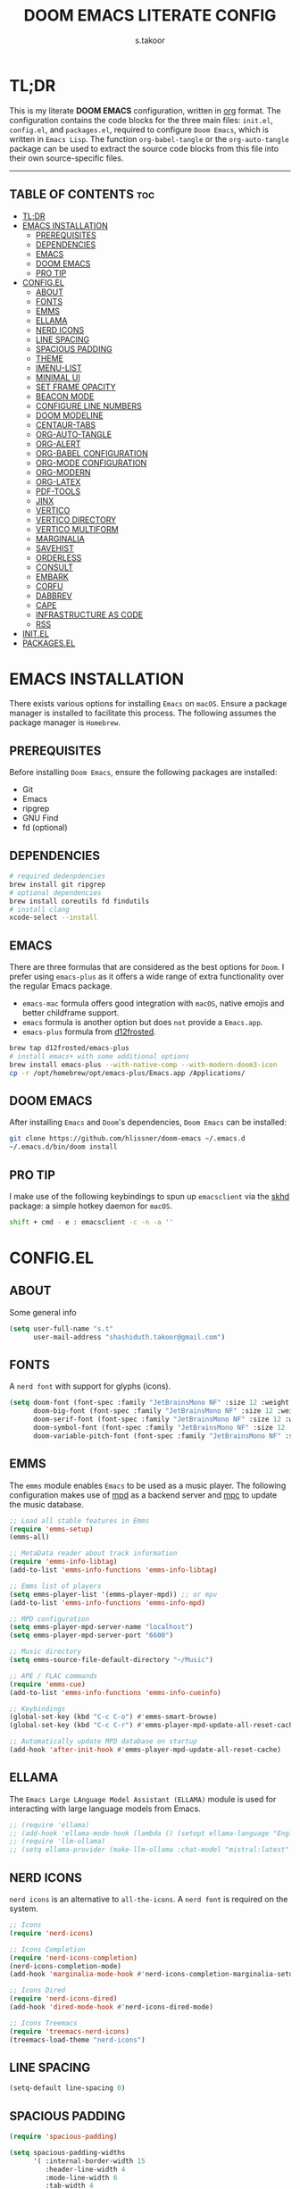 #+title: DOOM EMACS LITERATE CONFIG
#+author: s.takoor
#+auto_tangle: t
#+startup: showeverything
#+filetags: :doom:emacs:config:org:

* TL;DR
This is my literate *DOOM EMACS* configuration, written in [[https://orgmode.org/][org]] format. The configuration contains the code blocks for the three main files: ~init.el~, ~config.el~, and ~packages.el~, required to configure ~Doom Emacs~, which is written in ~Emacs Lisp~. The function ~org-babel-tangle~ or the ~org-auto-tangle~ package can be used to extract the source code blocks from this file into their own source-specific files.

-----

** TABLE OF CONTENTS :toc:
- [[#tldr][TL;DR]]
- [[#emacs-installation][EMACS INSTALLATION]]
  - [[#prerequisites][PREREQUISITES]]
  - [[#dependencies][DEPENDENCIES]]
  - [[#emacs][EMACS]]
  - [[#doom-emacs][DOOM EMACS]]
  - [[#pro-tip][PRO TIP]]
- [[#configel][CONFIG.EL]]
  - [[#about][ABOUT]]
  - [[#fonts][FONTS]]
  - [[#emms][EMMS]]
  - [[#ellama][ELLAMA]]
  - [[#nerd-icons][NERD ICONS]]
  - [[#line-spacing][LINE SPACING]]
  - [[#spacious-padding][SPACIOUS PADDING]]
  - [[#theme][THEME]]
  - [[#imenu-list][IMENU-LIST]]
  - [[#minimal-ui][MINIMAL UI]]
  - [[#set-frame-opacity][SET FRAME OPACITY]]
  - [[#beacon-mode][BEACON MODE]]
  - [[#configure-line-numbers][CONFIGURE LINE NUMBERS]]
  - [[#doom-modeline][DOOM MODELINE]]
  - [[#centaur-tabs][CENTAUR-TABS]]
  - [[#org-auto-tangle][ORG-AUTO-TANGLE]]
  - [[#org-alert][ORG-ALERT]]
  - [[#org-babel-configuration][ORG-BABEL CONFIGURATION]]
  - [[#org-mode-configuration][ORG-MODE CONFIGURATION]]
  - [[#org-modern][ORG-MODERN]]
  - [[#org-latex][ORG-LATEX]]
  - [[#pdf-tools][PDF-TOOLS]]
  - [[#jinx][JINX]]
  - [[#vertico][VERTICO]]
  - [[#vertico-directory][VERTICO DIRECTORY]]
  - [[#vertico-multiform][VERTICO MULTIFORM]]
  - [[#marginalia][MARGINALIA]]
  - [[#savehist][SAVEHIST]]
  - [[#orderless][ORDERLESS]]
  - [[#consult][CONSULT]]
  - [[#embark][EMBARK]]
  - [[#corfu][CORFU]]
  - [[#dabbrev][DABBREV]]
  - [[#cape][CAPE]]
  - [[#infrastructure-as-code][INFRASTRUCTURE AS CODE]]
  - [[#rss][RSS]]
- [[#initel][INIT.EL]]
- [[#packagesel][PACKAGES.EL]]

* EMACS INSTALLATION
There exists various options for installing ~Emacs~ on ~macOS~. Ensure a package manager is installed to facilitate this process. The following assumes the package manager is ~Homebrew~.

** PREREQUISITES
Before installing ~Doom Emacs~, ensure the following packages are installed:
- Git
- Emacs
- ripgrep
- GNU Find
- fd (optional)

** DEPENDENCIES
#+begin_src sh
# required dedenpdencies
brew install git ripgrep
# optional dependencies
brew install coreutils fd findutils
# install clang
xcode-select --install
#+end_src

** EMACS
There are three formulas that are considered as the best options for ~Doom~. I prefer using ~emacs-plus~ as it offers a wide range of extra functionality over the regular Emacs package.
- ~emacs-mac~ formula offers good integration with ~macOS~, native emojis and better childframe support.
- ~emacs~ formula is another option but does ~not~ provide a ~Emacs.app~.
- ~emacs-plus~ formula from [[https://github.com/d12frosted/homebrew-emacs-plus][d12frosted]].
#+begin_src sh
brew tap d12frosted/emacs-plus
# install emacs+ with some additional options
brew install emacs-plus --with-native-comp --with-modern-doom3-icon
cp -r /opt/homebrew/opt/emacs-plus/Emacs.app /Applications/
#+end_src

** DOOM EMACS
After installing ~Emacs~ and ~Doom~'s dependencies, ~Doom Emacs~ can be installed:
#+begin_src sh
git clone https://github.com/hlissner/doom-emacs ~/.emacs.d
~/.emacs.d/bin/doom install
#+end_src

** PRO TIP
I make use of the following keybindings to spun up ~emacsclient~ via the [[https://github.com/koekeishiya/skhd][skhd]] package: a simple hotkey daemon for ~macOS~.
#+begin_src sh
shift + cmd - e : emacsclient -c -n -a ''
#+end_src

* CONFIG.EL
** ABOUT
Some general info
#+begin_src emacs-lisp :tangle "config.el"
(setq user-full-name "s.t"
      user-mail-address "shashiduth.takoor@gmail.com")
#+end_src

** FONTS
A ~nerd font~ with support for glyphs (icons).
#+begin_src emacs-lisp :tangle "config.el"
(setq doom-font (font-spec :family "JetBrainsMono NF" :size 12 :weight 'light)
      doom-big-font (font-spec :family "JetBrainsMono NF" :size 12 :weight 'light)
      doom-serif-font (font-spec :family "JetBrainsMono NF" :size 12 :weight 'light)
      doom-symbol-font (font-spec :family "JetBrainsMono NF" :size 12 :weight 'light)
      doom-variable-pitch-font (font-spec :family "JetBrainsMono NF" :size 12 :weight 'light))
#+end_src

** EMMS
The ~emms~ module enables ~Emacs~ to be used as a music player. The following configuration makes use of [[https://www.musicpd.org/][mpd]] as a backend server and [[https://musicpd.org/clients/mpc/][mpc]] to update the music database.
#+begin_src emacs-lisp :tangle "config.el"
;; Load all stable features in Emms
(require 'emms-setup)
(emms-all)

;; MetaData reader about track information
(require 'emms-info-libtag)
(add-to-list 'emms-info-functions 'emms-info-libtag)

;; Emms list of players
(setq emms-player-list '(emms-player-mpd)) ;; or mpv
(add-to-list 'emms-info-functions 'emms-info-mpd)

;; MPD configuration
(setq emms-player-mpd-server-name "localhost")
(setq emms-player-mpd-server-port "6600")

;; Music directory
(setq emms-source-file-default-directory "~/Music")

;; APE / FLAC commands
(require 'emms-cue)
(add-to-list 'emms-info-functions 'emms-info-cueinfo)

;; Keybindings
(global-set-key (kbd "C-c C-o") #'emms-smart-browse)
(global-set-key (kbd "C-c C-r") #'emms-player-mpd-update-all-reset-cache)

;; Automatically update MPD database on startup
(add-hook 'after-init-hook #'emms-player-mpd-update-all-reset-cache)
#+end_src

** ELLAMA
The ~Emacs Large LAnguage Model Assistant (ELLAMA)~ module is used for interacting with large language models from Emacs.
#+begin_src emacs-lisp :tangle "config.el"
;; (require 'ellama)
;; (add-hook 'ellama-mode-hook (lambda () (setopt ellama-language "English")))
;; (require 'llm-ollama)
;; (setq ellama-provider (make-llm-ollama :chat-model "mistral:latest" :embedding-model "mistral:latest"))
#+end_src

** NERD ICONS
~nerd icons~ is an alternative to ~all-the-icons~. A ~nerd font~ is required on the system.
#+begin_src emacs-lisp :tangle "config.el"
;; Icons
(require 'nerd-icons)

;; Icons Completion
(require 'nerd-icons-completion)
(nerd-icons-completion-mode)
(add-hook 'marginalia-mode-hook #'nerd-icons-completion-marginalia-setup)

;; Icons Dired
(require 'nerd-icons-dired)
(add-hook 'dired-mode-hook #'nerd-icons-dired-mode)

;; Icons Treemacs
(require 'treemacs-nerd-icons)
(treemacs-load-theme "nerd-icons")
#+end_src

** LINE SPACING
#+begin_src emacs-lisp :tangle "config.el"
(setq-default line-spacing 0)
#+end_src


** SPACIOUS PADDING
#+begin_src emacs-lisp :tangle "config.el"
(require 'spacious-padding)

(setq spacious-padding-widths
      '( :internal-border-width 15
         :header-line-width 4
         :mode-line-width 6
         :tab-width 4
         :right-divider-width 1
         :scroll-bar-width 8
         :left-fringe-width 20
         :right-fringe-width 20))

;; Enable spacious-padding mode
(spacious-padding-mode 1)
#+end_src

** THEME
#+begin_src emacs-lisp :tangle "config.el"
(require 'modus-themes)
(custom-set-variables
 '(modus-themes-variable-pitch-ui t)
 '(modus-themes-bold-constructs t)
 '(modus-themes-italic-constructs t)
 '(modus-themes-mixed-fonts t)
 '(modus-themes-prompts '(italic bold))
 '(modus-themes-completions '((matches . (extrabold underline))
                              (selection . (semibold italic text-also underline))))
 '(modus-themes-org-blocks 'gray-background)
 '(modus-themes-headings
   '((1 . (variable-pitch 1.5))
     (2 . (1.3))
     (agenda-date . (1.3))
     (agenda-structure . (variable-pitch light 2.2))
     (t . (1.15))))) ;; Default size for other headings
(load-theme 'modus-vivendi-tritanopia t)
#+end_src

** IMENU-LIST
#+begin_src emacs-lisp :tangle "config.el"
(setq imenu-list-auto-resize t
      imenu-list-focus-after-activation t)

;; Keybinding for imenu-list-smart-toggle
(map! :leader
     (:prefix ("t" . "Toggle")
      :desc "Toggle imenu shown in a sidebar" "i" #'imenu-list-smart-toggle))
#+end_src

** MINIMAL UI
#+begin_src emacs-lisp :tangle "config.el"
(menu-bar-mode -1)
(tool-bar-mode -1)
(scroll-bar-mode -1)
(show-paren-mode 1)
(add-to-list 'default-frame-alist '(undecorated-round . t))
#+end_src

** SET FRAME OPACITY
#+begin_src emacs-lisp :tangle "config.el"
(set-frame-parameter (selected-frame) 'alpha '(70 . 50))
(add-to-list 'default-frame-alist '(alpha . (70 . 50)))
#+end_src

** BEACON MODE
#+begin_src emacs-lisp :tangle "config.el"
(require 'beacon)
(beacon-mode 1)
#+end_src

** CONFIGURE LINE NUMBERS
#+begin_src emacs-lisp :tangle "config.el"
(setq display-line-numbers-type 'relative)
#+end_src

** DOOM MODELINE
#+begin_src emacs-lisp :tangle "config.el"
(after! doom-modeline
(setq doom-modeline-enable-word-count t
      doom-modeline-window-width-limit nil
      doom-modeline-battery t
      doom-modeline-icon t
      doom-modeline-major-mode-icon t
      doom-modeline-major-mode-color-icon t
      doom-modeline-time t
      doom-modeline-time-icon t
      doom-modeline-lsp t
      doom-modeline-bar-width 4))
#+end_src

** CENTAUR-TABS
#+begin_src emacs-lisp :tangle "config.el"
(setq centaur-tabs-default-font "JetBrainsMono NF" ;;Iosevka NF
      centaur-tabs-set-bar 'right
      centaur-tabs-set-icons t
      centaur-tabs-gray-out-icons 'buffer
      centaur-tabs-height 24
      centaur-tabs-set-modified-marker t
      centaur-tabs-style "bar"
      centaur-tabs-close-button "⨂"
      centaur-tabs-modified-marker "⨀")
#+end_src

** ORG-AUTO-TANGLE
The ~org-auto-tangle~ package automatically tangle org files on save. This is achieved by adding the option ~#+auto_tangle: t~. If instead you would like to manually tangle the org file on save, the following emacs keybindings can be used ~C-c C-v C-t~

The tangling process happens asynchronously, therefore it will not block the current emacs session.
#+begin_src emacs-lisp :tangle "config.el"
(require 'org-auto-tangle)
(add-hook 'org-mode-hook #'org-auto-tangle-mode)
(setq org-auto-tangle-default t)
#+end_src

** ORG-ALERT
#+begin_src emacs-lisp :tangle "config.el"
(require 'org-alert)
(setq org-alert-interval 1200)
(setq org-alert-notification-title "Org Alert Reminder!")
(custom-set-variables '(alert-default-style 'osx-notifier))
(org-alert-enable)
#+end_src

** ORG-BABEL CONFIGURATION
#+begin_src emacs-lisp :tangle "config.el"
;; Set the default Python interpreter to Python3
(setq org-babel-python-command "python3")

;; Set ditaa path
(setq org-ditaa-jar-path "/opt/homebrew/Cellar/ditaa/0.11.0_1/libexec/ditaa-0.11.0-standalone.jar")
#+end_src

** ORG-MODE CONFIGURATION
#+begin_src emacs-lisp :tangle "config.el"
(setq org-directory "~/Documents/orgfiles/"
      org-auto-align-tags nil
      org-tags-column 0
      org-fold-catch-invisible-edits 'show-and-error
      org-special-ctrl-a/e t
      org-insert-heading-respect-content t
      org-log-done t
      org-edit-src-content-indentation 0

      ;; Org styling, hide markup, etc.
      org-hide-emphasis-markers t
      org-pretty-entities t
      ;; org-ellipsis " ▼ "
      org-ellipsis " ... "
      org-hide-leading-stars t
      org-src-preserve-indentation nil
      org-src-tab-acts-natively t
      org-startup-indented nil

      ;; Agenda styling
      org-agenda-files '("~/Documents/orgfiles/agenda.org")
      org-agenda-tags-column 0
      org-agenda-block-separator ?─
      org-agenda-time-grid
      '((daily today require-timed)
        (800 1000 1200 1400 1600 1800 2000)
        " ┄┄┄┄┄ " "┄┄┄┄┄┄┄┄┄┄┄┄┄┄┄")
      org-agenda-current-time-string
      "⭠ now ─────────────────────────────────────────────────")
#+end_src

** ORG-MODERN
The ~org modern~ package implements a modern style for Org buffers using font locking and text properties. The package styles headlines, keywords, tables and source blocks. 
#+begin_src emacs-lisp :tangle "config.el"
(require 'org-modern)

;; Customize org-modern settings
(setq org-modern-table-vertical 1
      org-modern-table-horizontal 1
      org-modern-horizontal-rule t)

;; Enable global-org-modern-mode
(global-org-modern-mode)
#+end_src

** ORG-LATEX
#+begin_src emacs-lisp :tangle "config.el"
(require 'ox-latex)

;; Set LaTeX compiler to XeLaTeX
(add-hook! 'latex-mode-hook
  (setq TeX-engine 'xelatex) 99)

;;(setq org-latex-pdf-process (list "latexmk -pdflatex='xelatex -shell-escape -interaction nonstopmode' -pdf -output-directory=%o %f"))

(with-eval-after-load 'ox-latex
  (add-to-list 'org-latex-classes
               '("article"
                 "\\documentclass[letterpaper]{article}"
                 ("\\section{%s}" . "\\section*{%s}")
                 ("\\subsection{%s}" . "\\subsection*{%s}")
                 ("\\subsubsection{%s}" . "\\subsubsection*{%s}")
                 ("\\paragraph{%s}" . "\\paragraph*{%s}")
                 ("\\subparagraph{%s}" . "\\subparagraph*{%s}")
                 )))

(require 'engrave-faces-latex)
(setq org-latex-src-block-backend'engraved)
#+end_src

** PDF-TOOLS
#+begin_src emacs-lisp :tangle "config.el"
(require 'pdf-tools)

(add-hook 'doc-view-mode-hook 'pdf-tools-install)

(setq-default pdf-view-use-scaling t
              pdf-view-use-imagemagick nil)
#+end_src

** JINX
~jinx~ is a fast just-in-time spell-checker for Emacs.
#+begin_src emacs-lisp :tangle "config.el"
(require 'jinx)

;; Enable Jinx globally
(add-hook 'emacs-startup-hook #'global-jinx-mode)
#+end_src

** VERTICO
The ~vertico~ package provides a performant and minimalistic vertical completion IO based on the default completion system.
#+begin_src emacs-lisp :tangle "config.el"
(require 'vertico)

(setq vertico-count 20
      vertico-resize t
      vertico-cycle t)

(vertico-mode)
#+end_src

** VERTICO DIRECTORY
#+begin_src emacs-lisp :tangle "config.el"
(require 'vertico-directory)
(add-hook 'rfn-eshadow-update-overlay 'vertico-directory-tidy)
#+end_src

** VERTICO MULTIFORM
#+begin_src emacs-lisp :tangle "config.el"
(vertico-multiform-mode)
(add-to-list 'vertico-multiform-categories
             '(jinx grid (vertico-grid-annotate . 20)))
(vertico-multiform-mode 1)
#+end_src

** MARGINALIA
The ~marginalia~ package adds annotations to the completion candidates at the margin of the minibuffer.
#+begin_src emacs-lisp :tangle "config.el"
(require 'marginalia)
(marginalia-mode)
#+end_src

** SAVEHIST
The ~savehist~ package persist history over Emacs restarts. ~vertico~ sorts by history position.
#+begin_src emacs-lisp :tangle "config.el"
(require 'savehist)
(savehist-mode)
#+end_src

** ORDERLESS
This package provides an ~orderless~ completion style that divides the pattern into space-separated components, and matches candidates that match all of the components in any order. Each component can match in any one of several ways: ~literally~, as a ~regexp~, as an ~initialism~, in the flex style, or as ~multiple word prefixes~. ~regexp~ and ~literal~ matches are enabled by default.
#+begin_src emacs-lisp :tangle "config.el"
(require 'orderless)
(setq completion-styles '(orderless basic flex initials substring)
        completion-category-defaults nil
        completion-category-overrides '((file (styles partial-completion))))
#+end_src

** CONSULT
The ~consult~ module provides search and navigation commands based on the Emacs completion function [[https://www.gnu.org/software/emacs/manual/html_node/elisp/Minibuffer-Completion.html][completing-read]].
#+begin_src emacs-lisp :tangle "config.el"
(require 'consult)

(add-hook 'completion-list-mode-hook #'consult-preview-at-point-mode)

(setq register-preview-delay 0.5
        register-preview-function #'consult-register-format
        xref-show-xrefs-function #'consult-xref
        xref-show-definitions-function #'consult-xref
        completion-in-region-function #'consult-completion-in-region)

(bind-key "C-x C-r" #'consult-recent-file)
(bind-key "C-x h" #'consult-outline)
(bind-key "C-x b" #'consult-buffer)
(bind-key "C-c h" #'consult-history)
#+end_src

** EMBARK
#+begin_src emacs-lisp :tangle "config.el"
(require 'embark)
(setq prefix-help-command #'embark-prefix-help-command)
(add-to-list 'display-buffer-alist '("\\`\\*Embark Collect \\(Live\\|Completions\\)\\*" nil (window-parameters (mode-line-format . none))))

;; Embark-Consult
(require 'embark-consult)
(add-hook 'embark-collect-mode-hook #'consult-preview-at-point-mode)
#+end_src

** CORFU
The ~corfu~ module enhances in-buffer completion with a small completion popup. The current candidates are shown in a popup below or above the point.
#+begin_src emacs-lisp :tangle "config.el"
(require 'corfu)
(require 'nerd-icons-corfu)

;; Corfu configuration
(custom-set-variables
 '(corfu-cycle t)
 '(corfu-auto t)
 '(corfu-auto-delay 0.8)
 '(corfu-auto-prefix 2)
 '(corfu-separator ?\s)
 '(corfu-popupinfo-delay '(0.5 . 0.2))
 '(corfu-preview-current 'insert)
 '(corfu-preselect 'prompt)
 '(corfu-on-exact-match nil))

(bind-keys
 :map corfu-map
 ("M-SPC" . corfu-insert-separator)
 ("TAB" . corfu-next)
 ([tab] . corfu-next)
 ("S-TAB" . corfu-previous)
 ([backtab] . corfu-previous)
 ("S-<return>" . corfu-insert)
 ("RET" . nil))

(global-corfu-mode)
(corfu-history-mode)
(corfu-popupinfo-mode)

(add-hook 'eshell-mode-hook
          (lambda ()
            (setq-local corfu-quit-at-boundary t
                        corfu-quit-no-match t
                        corfu-auto nil)
            (corfu-mode)))

;; Nerd Icons Corfu configuration
(custom-set-variables
 '(nerd-icons-default-face 'corfu-default))

(add-to-list 'corfu-margin-formatters #'nerd-icons-corfu-formatter)
#+end_src

** DABBREV
#+begin_src emacs-lisp :tangle "config.el"
(require 'dabbrev)
(add-to-list 'dabbrev-ignored-buffer-modes 'doc-view-mode)
(add-to-list 'dabbrev-ignored-buffer-modes 'pdf-view-mode)
#+end_src

** CAPE
The ~cape~ module provides Completion At Point Extensions which can be used in combination with ~corfu~, ~company~ or the default completion UI. The completion backends used by completion-at-point are so called completion-at-point-functions (~capfs~).
#+begin_src emacs-lisp :tangle "config.el"
(require 'cape)

(bind-keys
 ("C-c p p" . completion-at-point)
 ("C-c p t" . complete-tag)
 ("C-c p d" . cape-dabbrev)
 ("C-c p h" . cape-history)
 ("C-c p f" . cape-file)
 ("C-c p e" . cape-elisp-block)
 ("C-c p s" . cape-elisp-symbol)
 ("C-c p \\" . cape-tex)
 ("C-c p _" . cape-tex)
 ("C-c p ^" . cape-tex))

(add-to-list 'completion-at-point-functions #'cape-dabbrev)
(add-to-list 'completion-at-point-functions #'cape-file)
(add-to-list 'completion-at-point-functions #'cape-elisp-block)
(add-to-list 'completion-at-point-functions #'cape-history)
(add-to-list 'completion-at-point-functions #'cape-tex)
(add-to-list 'completion-at-point-functions #'cape-elisp-symbol)

(advice-add 'pcomplete-completions-at-point :around #'cape-wrap-silent)
(advice-add 'pcomplete-completions-at-point :around #'cape-wrap-purify)
#+end_src

** INFRASTRUCTURE AS CODE
The ~terraform~ module adds support for working with [[https://www.terraform.io/][Terraform]] files in ~Doom Emacs~. It includes syntax highlighting, intelligent code completion and, the ability to run ~Terraform~ commands directly from ~Emacs~.
#+begin_src emacs-lisp :tangle "config.el"
(require 'terraform-mode)
(add-to-list 'auto-mode-alist '("\\.tf\\'" . terraform-mode))
(add-to-list 'auto-mode-alist '("\\.tfvars\\'" . terraform-mode))
(add-to-list 'auto-mode-alist '("\\.hcl\\'" . terraform-mode))

;; Customize indentation level
(setq terraform-indent-level 4)
#+end_src

** RSS
The ~elfeed~ module is an RSS reader for ~Emacs~. The ~+org~ module flag in my ~init.el~ allows the use of ~org-mode~ to manage RSS feeds. I've added an example of my ~elfeed.org~ file which can be found [[https://github.com/s-takoor/emacs-org-docs/tree/main/rss][here]]. This file is located in my ~{org-directory}/elfeed.org~.
#+begin_src emacs-lisp :tangle "config.el"
(require 'elfeed-goodies)
;; (elfeed-goodies/setup)

;; News filtering
(after! elfeed
  (setq elfeed-search-filter "@2-weeks-ago"))

;; Automatically updating feed when opening elfeed
(add-hook! 'elfeed-search-mode-hook #'elfeed-update)

(global-set-key (kbd "C-x w") 'elfeed)
#+end_src

-----

* INIT.EL
The ~init.el~ file controls what ~Doom~ modules are enabled and what order they load in. Remember to run ~doom sync~ after modifying it!

#+begin_quote
󰐃 Press ~SPC h d h~ (or ~C-h d h~ for non-vim users) to access Doom's documentation. There you'll find a link to Doom's Module Index where all of our modules are listed, including what flags they support.

Move your cursor over a module's name (or its flags) and press ~K~ (or ~C-c c k~ for non-vim users) to view its documentation. This works on flags as well (those symbols that start with a plus).

Alternatively, press ~gd~ (or ~C-c c d~) on a module to browse its directory (for easy access to its source code).
#+end_quote

#+begin_src emacs-lisp :tangle "init.el"
(doom! :input
       ;;bidi              ; (tfel ot) thgir etirw uoy gnipleh
       ;;chinese
       ;;japanese
       ;;layout            ; auie,ctsrnm is the superior home row

       :completion
       ;;company           ; the ultimate code completion backend
       ;;helm              ; the *other* search engine for love and life
       ;;ido               ; the other *other* search engine...
       ;;ivy               ; a search engine for love and life
       (vertico +orderless +icons)           ; the search engine of the future

       :ui
       ;;deft              ; notational velocity for Emacs
       doom              ; what makes DOOM look the way it does
       doom-dashboard    ; a nifty splash screen for Emacs
       ;;doom-quit         ; DOOM quit-message prompts when you quit Emacs
       (emoji +unicode)  ; 🙂
       hl-todo           ; highlight TODO/FIXME/NOTE/DEPRECATED/HACK/REVIEW
       ;;hydra
       ;;indent-guides     ; highlighted indent columns
       (ligatures +extra)         ; ligatures and symbols to make your code pretty again
       ;;minimap           ; show a map of the code on the side
       modeline          ; snazzy, Atom-inspired modeline, plus API
       ;;nav-flash         ; blink cursor line after big motions
       ;;neotree           ; a project drawer, like NERDTree for vim
       ophints           ; highlight the region an operation acts on
       (popup +defaults)   ; tame sudden yet inevitable temporary windows
       tabs              ; a tab bar for Emacs
       treemacs          ; a project drawer, like neotree but cooler
       unicode           ; extended unicode support for various languages
       (vc-gutter +pretty) ; vcs diff in the fringe
       vi-tilde-fringe   ; fringe tildes to mark beyond EOB
       ;;window-select     ; visually switch windows
       workspaces        ; tab emulation, persistence & separate workspaces
       zen               ; distraction-free coding or writing

       :editor
       (evil +everywhere); come to the dark side, we have cookies
       file-templates    ; auto-snippets for empty files
       fold              ; (nigh) universal code folding
       (format +onsave)  ; automated prettiness
       ;;god               ; run Emacs commands without modifier keys
       ;;lispy             ; vim for lisp, for people who don't like vim
       ;;multiple-cursors  ; editing in many places at once
       ;;objed             ; text object editing for the innocent
       ;;parinfer          ; turn lisp into python, sort of
       ;;rotate-text       ; cycle region at point between text candidates
       snippets          ; my elves. They type so I don't have to
       word-wrap         ; soft wrapping with language-aware indent

       :emacs
       dired             ; making dired pretty [functional]
       electric          ; smarter, keyword-based electric-indent
       ;;ibuffer         ; interactive buffer management
       undo              ; persistent, smarter undo for your inevitable mistakes
       vc                ; version-control and Emacs, sitting in a tree

       :term
       eshell            ; the elisp shell that works everywhere
       ;;shell             ; simple shell REPL for Emacs
       ;;term              ; basic terminal emulator for Emacs
       vterm             ; the best terminal emulation in Emacs

       :checkers
       (syntax +childframe)              ; tasing you for every semicolon you forget
       ;;(spell +flyspell) ; tasing you for misspelling mispelling
       ;;grammar           ; tasing grammar mistake every you make

       :tools
       ;;ansible
       ;;biblio            ; Writes a PhD for you (citation needed)
       ;;collab            ; buffers with friends
       ;;debugger          ; FIXME stepping through code, to help you add bugs
       ;;direnv
       ;;docker
       ;;editorconfig      ; let someone else argue about tabs vs spaces
       ;;ein               ; tame Jupyter notebooks with emacs
       (eval +overlay)     ; run code, run (also, repls)
       ;;gist              ; interacting with github gists
       lookup              ; navigate your code and its documentation
       (lsp +eglot)               ; M-x vscode
       magit             ; a git porcelain for Emacs
       ;;make              ; run make tasks from Emacs
       ;;pass              ; password manager for nerds
       pdf               ; pdf enhancements
       ;;prodigy           ; FIXME managing external services & code builders
       rgb               ; creating color strings
       ;;taskrunner        ; taskrunner for all your projects
       terraform         ; infrastructure as code
       ;;tmux              ; an API for interacting with tmux
       tree-sitter       ; syntax and parsing, sitting in a tree...
       ;;upload            ; map local to remote projects via ssh/ftp

       :os
       (:if IS-MAC macos)  ; improve compatibility with macOS
       tty               ; improve the terminal Emacs experience

       :lang
       ;;agda              ; types of types of types of types...
       ;;beancount         ; mind the GAAP
       ;;(cc +lsp)         ; C > C++ == 1
       ;;clojure           ; java with a lisp
       ;;common-lisp       ; if you've seen one lisp, you've seen them all
       ;;coq               ; proofs-as-programs
       ;;crystal           ; ruby at the speed of c
       ;;csharp            ; unity, .NET, and mono shenanigans
       ;;data              ; config/data formats
       ;;(dart +flutter)   ; paint ui and not much else
       ;;dhall
       ;;elixir            ; erlang done right
       ;;elm               ; care for a cup of TEA?
       emacs-lisp        ; drown in parentheses
       ;;erlang            ; an elegant language for a more civilized age
       ;;ess               ; emacs speaks statistics
       ;;factor
       ;;faust             ; dsp, but you get to keep your soul
       ;;fortran           ; in FORTRAN, GOD is REAL (unless declared INTEGER)
       ;;fsharp            ; ML stands for Microsoft's Language
       ;;fstar             ; (dependent) types and (monadic) effects and Z3
       ;;gdscript          ; the language you waited for
       ;;(go +lsp)         ; the hipster dialect
       ;;(graphql +lsp)    ; Give queries a REST
       ;;(haskell +lsp)    ; a language that's lazier than I am
       ;;hy                ; readability of scheme w/ speed of python
       ;;idris             ; a language you can depend on
       ;;json              ; At least it ain't XML
       ;;(java +lsp)       ; the poster child for carpal tunnel syndrome
       ;;javascript        ; all(hope(abandon(ye(who(enter(here))))))
       ;;julia             ; a better, faster MATLAB
       ;;kotlin            ; a better, slicker Java(Script)
       (latex +latexmk +lsp +fold)             ; writing papers in Emacs has never been so fun
       ;;lean              ; for folks with too much to prove
       ;;ledger            ; be audit you can be
       ;;lua               ; one-based indices? one-based indices
       markdown          ; writing docs for people to ignore
       ;;nim               ; python + lisp at the speed of c
       ;;nix               ; I hereby declare "nix geht mehr!"
       ;;ocaml             ; an objective camel
       (org +hugo +present)              ; organize your plain life in plain text
       ;;php               ; perl's insecure younger brother
       ;;plantuml          ; diagrams for confusing people more
       ;;purescript        ; javascript, but functional
       (python +tree-sitter)            ; beautiful is better than ugly
       ;;qt                ; the 'cutest' gui framework ever
       ;;racket            ; a DSL for DSLs
       ;;raku              ; the artist formerly known as perl6
       ;;rest              ; Emacs as a REST client
       ;;rst               ; ReST in peace
       ;;(ruby +rails)     ; 1.step {|i| p "Ruby is #{i.even? ? 'love' : 'life'}"}
       (rust +lsp +tree-sitter)       ; Fe2O3.unwrap().unwrap().unwrap().unwrap()
       ;;scala             ; java, but good
       ;;(scheme +guile)   ; a fully conniving family of lisps
       (sh +fish +tree-sitter)               ; she sells {ba,z,fi}sh shells on the C xor
       ;;sml
       ;;solidity          ; do you need a blockchain? No.
       ;;swift             ; who asked for emoji variables?
       ;;terra             ; Earth and Moon in alignment for performance.
       ;;web               ; the tubes
       yaml              ; JSON, but readable
       ;;zig               ; C, but simpler

       :email
       ;;(mu4e +org +gmail)
       ;;notmuch
       ;;(wanderlust +gmail)

       :app
       ;;calendar
       emms
       everywhere        ; *leave* Emacs!? You must be joking
       ;;irc               ; how neckbeards socialize
       (rss +org)        ; emacs as an RSS reader
       ;;twitter           ; twitter client https://twitter.com/vnought

       :config
       ;; literate
       (default +bindings +smartparens))
#+end_src

#+RESULTS:

-----

* PACKAGES.EL
The ~package.el~ file lists all packages to be installed with ~Doom Emacs~. Each line specifies the name of a package and any additional configuration options. After declaring the package name in the ~packages.el~ file, you will have to run ~doom sync~ on the command line or ~SPC h r r~, then restart ~Emacs~ for the changes to take effect -- or use ~M-x doom/reload~.

To install SOME-PACKAGE from MELPA, ELPA or emacsmirror:
(package! some-package)

To install a package directly from a remote git repo, you must specify a `:recipe'. You'll find [[https://github.com/radian-software/straight.el#the-recipe-format][documentation]] on what `:recipe' accepts here:
(package! another-package
  :recipe (:host github :repo "username/repo"))

If the package you are trying to install does not contain a PACKAGENAME.el file, or is located in a subdirectory of the repo, you'll need to specify
`:files' in the `:recipe':
(package! this-package
  :recipe (:host github :repo "username/repo"
           :files ("some-file.el" "src/lisp/*.el")))

If you'd like to disable a package included with Doom, you can do so here with the `:disable' property:
(package! builtin-package :disable t)

You can override the recipe of a built in package without having to specify all the properties for `:recipe'. These will inherit the rest of its recipe from Doom or MELPA/ELPA/Emacsmirror:
(package! builtin-package :recipe (:nonrecursive t))
(package! builtin-package-2 :recipe (:repo "myfork/package"))

Specify a `:branch' to install a package from a particular branch or tag. This is required for some packages whose default branch isn't 'master'
(package! builtin-package :recipe (:branch "develop"))

Use `:pin' to specify a particular commit to install.
(package! builtin-package :pin "1a2b3c4d5e")

Doom's packages are pinned to a specific commit and updated from release to release. The `unpin!' macro allows you to unpin single packages...
(unpin! pinned-package)
...or multiple packages
(unpin! pinned-package another-pinned-package)
...Or *all* packages (NOT RECOMMENDED; will likely break things)
(unpin! t)

#+begin_src emacs-lisp :tangle "packages.el"
(package! beacon)
(package! cape)
(package! consult)
(package! corfu)
(package! dabbrev)
(package! elfeed-goodies)
;; (package! ellama)
(package! embark)
(package! embark-consult)
;; (package! emms-player-mpv)
(package! engrave-faces)
(package! imenu-list)
(package! jinx)
(package! marginalia)
(package! modus-themes)
(package! nerd-icons)
(package! nerd-icons-completion)
(package! nerd-icons-corfu)
(package! nerd-icons-dired)
(package! orderless)
(package! org-alert)
(package! org-auto-tangle)
(package! org-modern)
(package! spacious-padding)
(package! terraform-mode)
(package! treemacs-nerd-icons)
#+end_src
